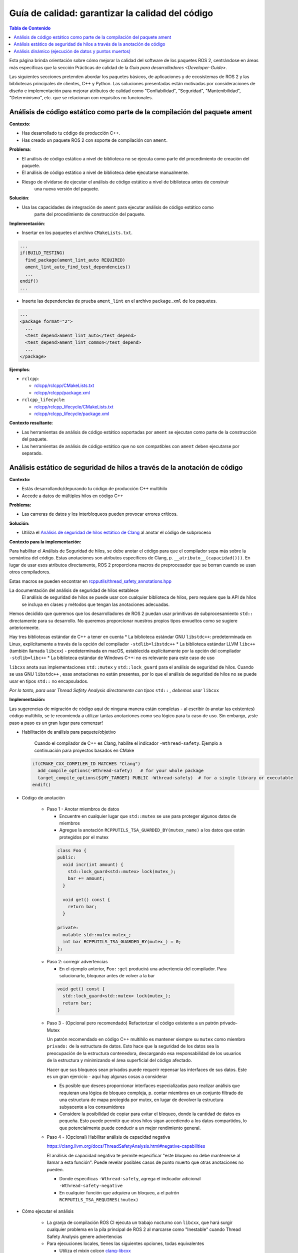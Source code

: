 .. redirect-from::

    Quality-Guide
    Contributing/Quality-Guide

Guía de calidad: garantizar la calidad del código
=================================================

.. contents:: Tabla de Contenido
   :depth: 2
   :local:

Esta página brinda orientación sobre cómo mejorar la calidad del software de los paquetes ROS 2, centrándose en áreas más específicas que la sección Prácticas de calidad de la `Guía para desarrolladores <Developer-Guide>`.

Las siguientes secciones pretenden abordar los paquetes básicos, de aplicaciones y de ecosistemas de ROS 2 y las bibliotecas principales de clientes, C++ y Python.
Las soluciones presentadas están motivadas por consideraciones de diseño e implementación para mejorar atributos de calidad como "Confiabilidad", "Seguridad", "Mantenibilidad", "Determinismo", etc. que se relacionan con requisitos no funcionales.


Análisis de código estático como parte de la compilación del paquete ament
--------------------------------------------------------------------------

**Contexto**:


* Has desarrollado tu código de producción C++.
* Has creado un paquete ROS 2 con soporte de compilación con ``ament``.

**Problema**:


* El análisis de código estático a nivel de biblioteca no se ejecuta como parte del procedimiento de creación del paquete.
* El análisis de código estático a nivel de biblioteca debe ejecutarse manualmente.
* Riesgo de olvidarse de ejecutar el análisis de código estático a nivel de biblioteca antes de construir
   una nueva versión del paquete.

**Solución**:


* Usa las capacidades de integración de ``ament`` para ejecutar análisis de código estático como
   parte del procedimiento de construcción del paquete.

**Implementación**:


* Insertar en los paquetes el archivo ``CMakeLists.txt``.

.. code-block:: bash

   ...
   if(BUILD_TESTING)
     find_package(ament_lint_auto REQUIRED)
     ament_lint_auto_find_test_dependencies()
     ...
   endif()
   ...


* Inserte las dependencias de prueba ``ament_lint`` en el archivo ``package.xml`` de los paquetes.

.. code-block:: bash

   ...
   <package format="2">
     ...
     <test_depend>ament_lint_auto</test_depend>
     <test_depend>ament_lint_common</test_depend>
     ...
   </package>

**Ejemplos**:


* ``rclcpp``:

  * `rclcpp/rclcpp/CMakeLists.txt <https://github.com/ros2/rclcpp/blob/{REPOS_FILE_BRANCH}/rclcpp/CMakeLists.txt>`__
  * `rclcpp/rclcpp/package.xml <https://github.com/ros2/rclcpp/blob/{REPOS_FILE_BRANCH}/rclcpp/package.xml>`__

* ``rclcpp_lifecycle``:

  * `rclcpp/rclcpp_lifecycle/CMakeLists.txt <https://github.com/ros2/rclcpp/blob/{REPOS_FILE_BRANCH}/rclcpp_lifecycle/CMakeLists.txt>`__
  * `rclcpp/rclcpp_lifecycle/package.xml <https://github.com/ros2/rclcpp/blob/{REPOS_FILE_BRANCH}/rclcpp_lifecycle/package.xml>`__

**Contexto resultante**:


* Las herramientas de análisis de código estático soportadas por ``ament`` se ejecutan como parte de la construcción del paquete.
* Las herramientas de análisis de código estático que no son compatibles con ``ament`` deben ejecutarse por separado.

Análisis estático de seguridad de hilos a través de la anotación de código
--------------------------------------------------------------------------------

**Contexto:**


* Estás desarrollando/depurando tu código de producción C++ multihilo
* Accede a datos de múltiples hilos en código C++

**Problema:**


* Las carreras de datos y los interbloqueos pueden provocar errores críticos.

**Solución:**


* Utiliza el `Análisis de seguridad de hilos estático de Clang <https://clang.llvm.org/docs/ThreadSafetyAnalysis.html>`__ al anotar el código de subproceso

**Contexto para la implementación:**


Para habilitar el Análisis de Seguridad de hilos, se debe anotar el código para que el compilador sepa más sobre la semántica del código. Estas anotaciones son atributos específicos de Clang, p. ``__atributo__(capacidad()))``. En lugar de usar esos atributos directamente, ROS 2 proporciona macros de preprocesador que se borran cuando se usan otros compiladores.

Estas macros se pueden encontrar en `rcpputils/thread_safety_annotations.hpp <https://github.com/ros2/rcpputils/blob/{REPOS_FILE_BRANCH}/include/rcpputils/thread_safety_annotations.hpp>`__

La documentación del análisis de seguridad de hilos establece
   El análisis de seguridad de hilos se puede usar con cualquier biblioteca de hilos, pero requiere que la API de hilos se incluya en clases y métodos que tengan las anotaciones adecuadas.

Hemos decidido que queremos que los desarrolladores de ROS 2 puedan usar primitivas de subprocesamiento ``std::`` directamente para su desarrollo. No queremos proporcionar nuestros propios tipos envueltos como se sugiere anteriormente.

Hay tres bibliotecas estándar de C++ a tener en cuenta
* La biblioteca estándar GNU ``libstdc++``: predeterminada en Linux, explícitamente a través de la opción del compilador ``-stdlib=libstdc++``
* La biblioteca estándar LLVM ``libc++`` (también llamada ``libcxx``) - predeterminada en macOS, establecida explícitamente por la opción del compilador ``-stdlib=libc++``
* La biblioteca estándar de Windows C++: no es relevante para este caso de uso

``libcxx`` anota sus implementaciones ``std::mutex`` y ``std::lock_guard`` para el análisis de seguridad de hilos. Cuando se usa GNU ``libstdc++`` , esas anotaciones no están presentes, por lo que el análisis de seguridad de hilos no se puede usar en tipos ``std::`` no encapsulados.

*Por lo tanto, para usar Thread Safety Analysis directamente con tipos* ``std::`` *, debemos usar* ``libcxx``


**Implementación:**


Las sugerencias de migración de código aquí de ninguna manera están completas - al escribir (o anotar las existentes) código multihilo, se te recomienda a utilizar tantas anotaciones como sea lógico para tu caso de uso. Sin embargo, ¡este paso a paso es un gran lugar para comenzar!

* Habilitación de análisis para paquete/objetivo

   Cuando el compilador de C++ es Clang, habilite el indicador ``-Wthread-safety``. Ejemplo a continuación para proyectos basados en CMake

  .. code-block:: cmake

     if(CMAKE_CXX_COMPILER_ID MATCHES "Clang")
       add_compile_options(-Wthread-safety)   # for your whole package
       target_compile_options(${MY_TARGET} PUBLIC -Wthread-safety)  # for a single library or executable
     endif()

* Código de anotación

   * Paso 1 - Anotar miembros de datos

     * Encuentre en cualquier lugar que ``std::mutex`` se use para proteger algunos datos de miembros
     * Agregue la anotación ``RCPPUTILS_TSA_GUARDED_BY(mutex_name)`` a los datos que están protegidos por el mutex

    .. code-block:: cpp

      class Foo {
      public:
        void incr(int amount) {
          std::lock_guard<std::mutex> lock(mutex_);
          bar += amount;
        }

        void get() const {
          return bar;
        }

      private:
        mutable std::mutex mutex_;
        int bar RCPPUTILS_TSA_GUARDED_BY(mutex_) = 0;
      };

   * Paso 2: corregir advertencias

     * En el ejemplo anterior, ``Foo::get`` producirá una advertencia del compilador. Para solucionarlo, bloquear antes de volver a la bar

    .. code-block:: cpp

      void get() const {
        std::lock_guard<std::mutex> lock(mutex_);
        return bar;
      }

   * Paso 3 - (Opcional pero recomendado) Refactorizar el código existente a un patrón privado-Mutex

     Un patrón recomendado en código C++ multihilo es mantener siempre su ``mutex`` como miembro ``privado:`` de la estructura de datos. Esto hace que la seguridad de los datos sea la preocupación de la estructura contenedora, descargando esa responsabilidad de los usuarios de la estructura y minimizando el área superficial del código afectado.

     Hacer que sus bloqueos sean privados puede requerir repensar las interfaces de sus datos. Este es un gran ejercicio - aquí hay algunas cosas a considerar

     * Es posible que desees proporcionar interfaces especializadas para realizar análisis que requieran una lógica de bloqueo compleja, p. contar miembros en un conjunto filtrado de una estructura de mapa protegida por mutex, en lugar de devolver la estructura subyacente a los consumidores
     * Considere la posibilidad de copiar para evitar el bloqueo, donde la cantidad de datos es pequeña. Esto puede permitir que otros hilos sigan accediendo a los datos compartidos, lo que potencialmente puede conducir a un mejor rendimiento general.

   * Paso 4 - (Opcional) Habilitar análisis de capacidad negativa

     https://clang.llvm.org/docs/ThreadSafetyAnalysis.html#negative-capabilities

     El análisis de capacidad negativa te permite especificar "este bloqueo no debe mantenerse al llamar a esta función". Puede revelar posibles casos de punto muerto que otras anotaciones no pueden.

     * Donde especificas ``-Wthread-safety``, agrega el indicador adicional ``-Wthread-safety-negative``
     * En cualquier función que adquiera un bloqueo, a el patrón ``RCPPUTILS_TSA_REQUIRES(!mutex)``



* Cómo ejecutar el análisis

   * La granja de compilación ROS CI ejecuta un trabajo nocturno con ``libcxx``, que hará surgir cualquier problema en la pila principal de ROS 2 al marcarse como "Inestable" cuando Thread Safety Analysis genere advertencias
   * Para ejecuciones locales, tienes las siguientes opciones, todas equivalentes

     * Utiliza el mixin colcon `clang-libcxx <https://github.com/colcon/colcon-mixin-repository/blob/master/clang-libcxx.mixin>`__

       * ``construcción colcon --mixin clang-libcxx``
       * Solo puedes usar esto si tiene `mixins configurados para su instalación de colcon <https://github.com/colcon/colcon-mixin-repository/blob/master/README.md>`__

     * Pasar el compilador a CMake

       * ``colcon build --cmake-args -DCMAKE_C_COMPILER=clang -DCMAKE_CXX_COMPILER=clang++ -DCMAKE_CXX_FLAGS='-stdlib=libc++ -D_LIBCPP_ENABLE_THREAD_SAFETY_ANNOTATIONS' -DFORCE_BUILD_VENDOR_PKG=ON --no-warn-unused-cli``

     * Anulación del compilador del sistema

       * ``CC=clang CXX=clang++ colcon build --cmake-args -DCMAKE_CXX_FLAGS='-stdlib=libc++ -D_LIBCPP_ENABLE_THREAD_SAFETY_ANNOTATIONS' -DFORCE_BUILD_VENDOR_PKG=ON --no-warn-unused-cli``



**Contexto resultante:**


* Los interbloqueos potenciales y las condiciones de ejecución aparecerán en el momento de la compilación, al usar Clang y ``libcxx``


Análisis dinámico (ejecución de datos y puntos muertos)
-------------------------------------------------------

**Contexto:**


* Estas desarrollando/depurando tu código de producción C++ multiproceso.
* Usas pthreads o C++11 threading + llvm libc++ (en el caso de ThreadSanitizer).
* No utilizas enlaces estáticos Libc/libstdc++ (en el caso de ThreadSanitizer).
* No creas ejecutables que no sean independientes de la posición (en el caso de ThreadSanitizer).

**Problema:**


* Las carreras de datos y los interbloqueos pueden provocar errores críticos.
* Las carreras de datos y los interbloqueos no se pueden detectar mediante el análisis estático (motivo: limitación del análisis estático).
* Las carreras de datos y los interbloqueos no deben aparecer durante la depuración/prueba del desarrollo (razón: por lo general, no se ejercen todas las rutas de control posibles a través del código de producción).

**Solución:**


* Utilizar una herramienta de análisis dinámico que se centre en la búsqueda de carreras de datos y puntos muertos (aquí clang ThreadSanitizer).

**Implementación:**


* Compila y vincula el código de producción con clang usando la opción ``-fsanitize=thread`` (esto instrumenta el código de producción).
* En caso de que se ejecute un código de producción diferente durante el análisis, considere la compilación condicional, p. `ThreadSanitizers _has_feature(thread_sanitizer) <https://clang.llvm.org/docs/ThreadSanitizer.html#has-feature-thread-sanitizer>`__.
* En caso de que no se instrumente algún código, considere `ThreadSanitizers _/*attribute*/_((no_sanitize("thread"))) <https://clang.llvm.org/docs/ThreadSanitizer.html#attribute-no- higienizar-hilo>`__.
* En caso de que algunos archivos no se instrumenten, considera la exclusión a nivel de archivo o función `ThreadSanitizers blacklisting <https://clang.llvm.org/docs/ThreadSanitizer.html#ignorelist>`__, más específicamente: `ThreadSanitizers Sanitizer Special Case List <https://clang.llvm.org/docs/SanitizerSpecialCaseList.html>`__ o con `ThreadSanitizers no_sanitize("thread") <https://clang.llvm.org/docs/ThreadSanitizer.html#ignorelist>`__ y usa la opción ``--fsanitize-blacklist``.

**Contexto resultante:**


* Mayor probabilidad de encontrar carreras de datos y puntos muertos en el código de producción antes de implementarlo.
* El resultado del análisis puede carecer de fiabilidad, herramienta en fase beta (en el caso de ThreadSanitizer).
* Overhead por instrumentación de código de producción (mantenimiento de ramas separadas para código de producción instrumentado/no instrumentado, etc.).
* El código instrumentado necesita más memoria por subproceso (en el caso de ThreadSanitizer).
* El código instrumentado asigna mucho espacio de direcciones virtuales (en el caso de ThreadSanitizer).
